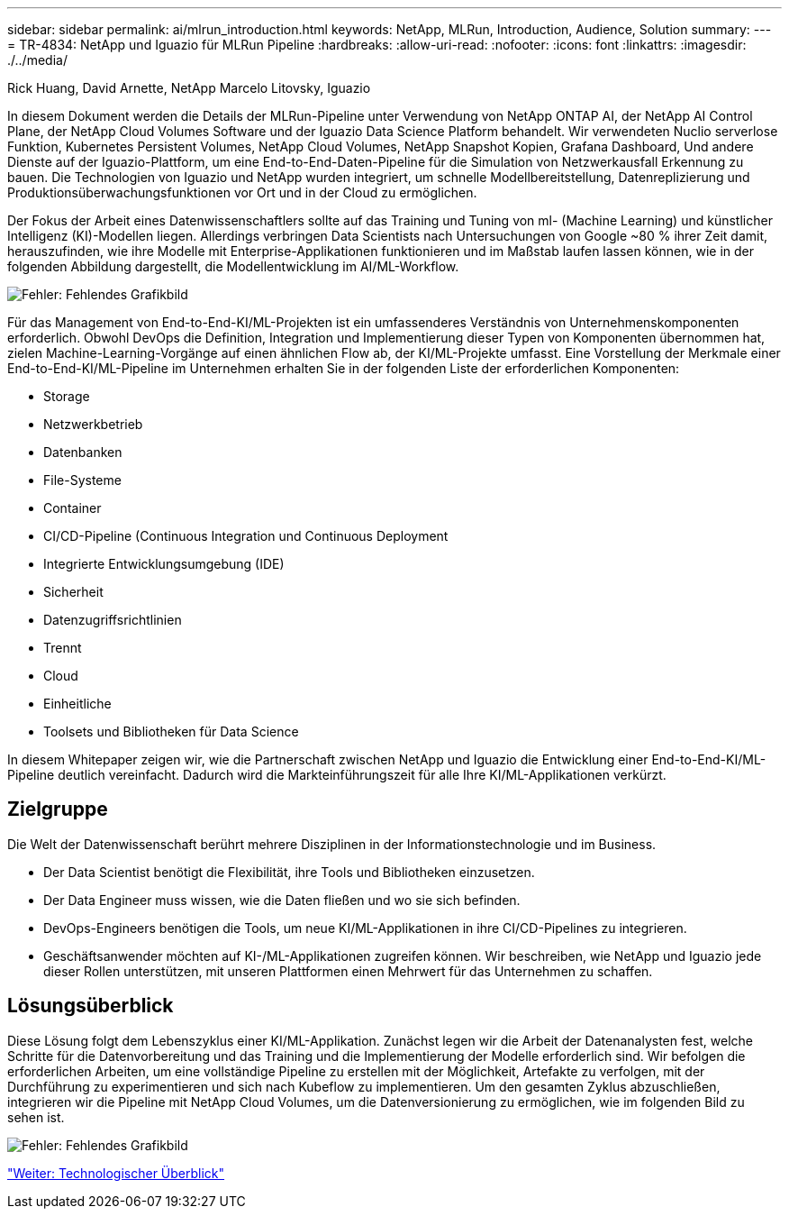 ---
sidebar: sidebar 
permalink: ai/mlrun_introduction.html 
keywords: NetApp, MLRun, Introduction, Audience, Solution 
summary:  
---
= TR-4834: NetApp und Iguazio für MLRun Pipeline
:hardbreaks:
:allow-uri-read: 
:nofooter: 
:icons: font
:linkattrs: 
:imagesdir: ./../media/


Rick Huang, David Arnette, NetApp Marcelo Litovsky, Iguazio

[role="lead"]
In diesem Dokument werden die Details der MLRun-Pipeline unter Verwendung von NetApp ONTAP AI, der NetApp AI Control Plane, der NetApp Cloud Volumes Software und der Iguazio Data Science Platform behandelt. Wir verwendeten Nuclio serverlose Funktion, Kubernetes Persistent Volumes, NetApp Cloud Volumes, NetApp Snapshot Kopien, Grafana Dashboard, Und andere Dienste auf der Iguazio-Plattform, um eine End-to-End-Daten-Pipeline für die Simulation von Netzwerkausfall Erkennung zu bauen. Die Technologien von Iguazio und NetApp wurden integriert, um schnelle Modellbereitstellung, Datenreplizierung und Produktionsüberwachungsfunktionen vor Ort und in der Cloud zu ermöglichen.

Der Fokus der Arbeit eines Datenwissenschaftlers sollte auf das Training und Tuning von ml- (Machine Learning) und künstlicher Intelligenz (KI)-Modellen liegen. Allerdings verbringen Data Scientists nach Untersuchungen von Google ~80 % ihrer Zeit damit, herauszufinden, wie ihre Modelle mit Enterprise-Applikationen funktionieren und im Maßstab laufen lassen können, wie in der folgenden Abbildung dargestellt, die Modellentwicklung im AI/ML-Workflow.

image:mlrun_image1.png["Fehler: Fehlendes Grafikbild"]

Für das Management von End-to-End-KI/ML-Projekten ist ein umfassenderes Verständnis von Unternehmenskomponenten erforderlich. Obwohl DevOps die Definition, Integration und Implementierung dieser Typen von Komponenten übernommen hat, zielen Machine-Learning-Vorgänge auf einen ähnlichen Flow ab, der KI/ML-Projekte umfasst. Eine Vorstellung der Merkmale einer End-to-End-KI/ML-Pipeline im Unternehmen erhalten Sie in der folgenden Liste der erforderlichen Komponenten:

* Storage
* Netzwerkbetrieb
* Datenbanken
* File-Systeme
* Container
* CI/CD-Pipeline (Continuous Integration und Continuous Deployment
* Integrierte Entwicklungsumgebung (IDE)
* Sicherheit
* Datenzugriffsrichtlinien
* Trennt
* Cloud
* Einheitliche
* Toolsets und Bibliotheken für Data Science


In diesem Whitepaper zeigen wir, wie die Partnerschaft zwischen NetApp und Iguazio die Entwicklung einer End-to-End-KI/ML-Pipeline deutlich vereinfacht. Dadurch wird die Markteinführungszeit für alle Ihre KI/ML-Applikationen verkürzt.



== Zielgruppe

Die Welt der Datenwissenschaft berührt mehrere Disziplinen in der Informationstechnologie und im Business.

* Der Data Scientist benötigt die Flexibilität, ihre Tools und Bibliotheken einzusetzen.
* Der Data Engineer muss wissen, wie die Daten fließen und wo sie sich befinden.
* DevOps-Engineers benötigen die Tools, um neue KI/ML-Applikationen in ihre CI/CD-Pipelines zu integrieren.
* Geschäftsanwender möchten auf KI-/ML-Applikationen zugreifen können. Wir beschreiben, wie NetApp und Iguazio jede dieser Rollen unterstützen, mit unseren Plattformen einen Mehrwert für das Unternehmen zu schaffen.




== Lösungsüberblick

Diese Lösung folgt dem Lebenszyklus einer KI/ML-Applikation. Zunächst legen wir die Arbeit der Datenanalysten fest, welche Schritte für die Datenvorbereitung und das Training und die Implementierung der Modelle erforderlich sind. Wir befolgen die erforderlichen Arbeiten, um eine vollständige Pipeline zu erstellen mit der Möglichkeit, Artefakte zu verfolgen, mit der Durchführung zu experimentieren und sich nach Kubeflow zu implementieren. Um den gesamten Zyklus abzuschließen, integrieren wir die Pipeline mit NetApp Cloud Volumes, um die Datenversionierung zu ermöglichen, wie im folgenden Bild zu sehen ist.

image:mlrun_image2.png["Fehler: Fehlendes Grafikbild"]

link:mlrun_technology_overview.html["Weiter: Technologischer Überblick"]
